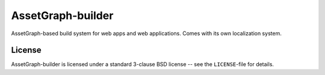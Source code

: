 AssetGraph-builder
==================

AssetGraph-based build system for web apps and web applications. Comes
with its own localization system.

License
-------

AssetGraph-builder is licensed under a standard 3-clause BSD license
-- see the ``LICENSE``-file for details.

